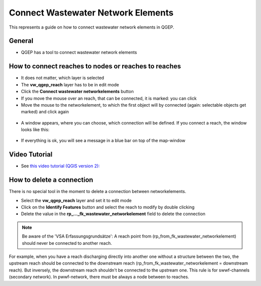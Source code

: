 .. _connect-wastewater-network-elements:

Connect Wastewater Network Elements
===============================================

This represents a guide on how to connect wastewater network elements in QGEP.

General
------------

* QGEP has a tool to connect wastewater network elements

.. figure:: images/connect_wastewater_network_elements_button.jpg

How to connect reaches to nodes or reaches to reaches
-----------------------------------------------------

* It does not matter, which layer is selected
* The **vw_qgep_reach** layer has to be in edit mode
* Click the **Connect wastewater networkelements** button
* If you move the mouse over an reach, that can be connected, it is marked: you can click
* Move the mouse to the networkelement, to which the first object will by connected (again: selectable objects get marked) and click again

.. figure:: images/connecting_1.jpg

* A window appears, where you can choose, which connection will be defined. If you connect a reach, the window looks like this:

.. figure:: images/connecting_2.jpg

* If everything is ok, you will see a message in a blue bar on top of the map-window

.. figure:: images/connecting_3.jpg

Video Tutorial
-----------

* See `this video tutorial (QGIS version 2): <https://vimeo.com/171536774>`_

How to delete a connection
--------------------------

There is no special tool in the moment to delete a connection between networkelements.

* Select the **vw_qgep_reach** layer and set it to edit mode
* Click on the **Identify Features** button and select the reach to modify by double clicking
* Delete the value in the **rp_..._fk_wastewater_networkelement** field to delete the connection

.. figure:: images/connecting_delete_connection.jpg

.. note:: Be aware of the 'VSA Erfassungsgrundsätze': A reach point from (rp_from_fk_wastewater_networkelement) should never be connected to another reach.
For example, when you have a reach discharging directly into another one without a structure between the two, the upstream reach should be connected to the downstream reach (rp_from_fk_wastewater_networkelement = downstream reach). 
But inversely, the downstream reach shouldn't be connected to the upstream one. This rule is for swwf-channels (secondary network). In pwwf-network, there must be always a node between to reaches.
 
